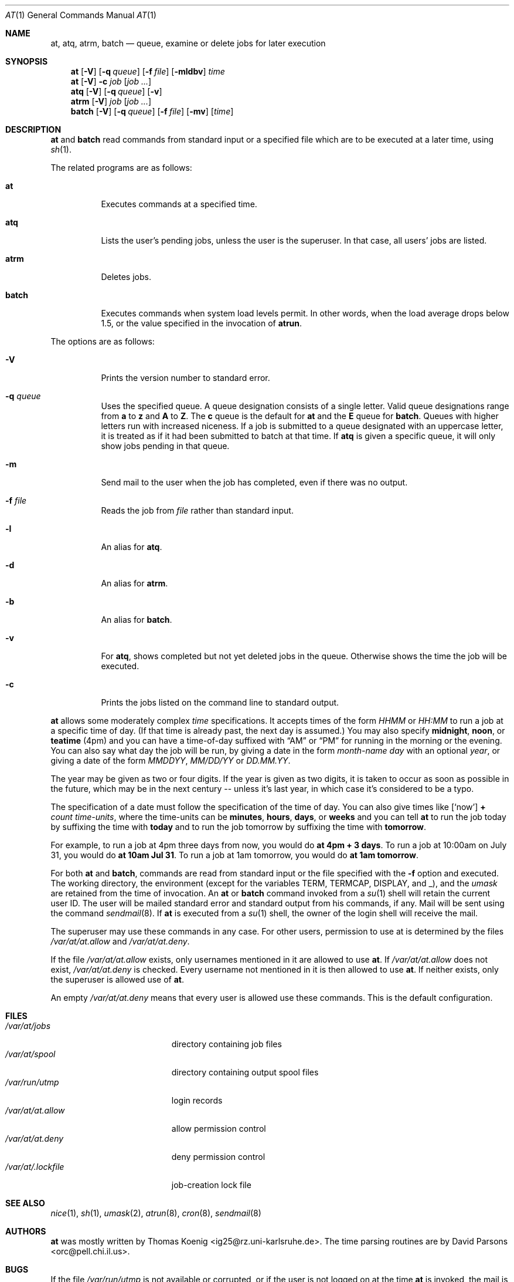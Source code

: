 .\" $OpenBSD: at.1,v 1.18 2001/07/20 19:09:45 mpech Exp $
.\" $FreeBSD: at.man,v 1.6 1997/02/22 19:54:05 peter Exp $
.Dd April 12, 1995
.Dt AT 1
.Os
.Sh NAME
.Nm at ,
.Nm atq ,
.Nm atrm ,
.Nm batch
.Nd queue, examine or delete jobs for later execution
.Sh SYNOPSIS
.Nm at
.Op Fl V
.Op Fl q Ar queue
.Op Fl f Ar file
.Op Fl mldbv
.Ar time
.Nm at
.Op Fl V
.Fl c Ar job Op Ar job ...
.Nm atq
.Op Fl V
.Op Fl q Ar queue
.Op Fl v
.Nm atrm
.Op Fl V
.Ar job
.Op Ar job ...
.Nm batch
.Op Fl V
.Op Fl q Ar queue
.Op Fl f Ar file
.Op Fl mv
.Op Ar time
.Sh DESCRIPTION
.Nm at
and
.Nm batch
read commands from standard input or a specified file which
are to be executed at a later time, using
.Xr sh 1 .
.Pp
The related programs are as follows:
.Bl -tag -width Ds
.It Nm at
Executes commands at a specified time.
.It Nm atq
Lists the user's pending jobs, unless the user is the superuser.
In that case, all users' jobs are listed.
.It Nm atrm
Deletes jobs.
.It Nm batch
Executes commands when system load levels permit.
In other words, when
the load average drops below 1.5, or the value specified in the invocation of
.Nm atrun .
.El
.Pp
The options are as follows:
.Bl -tag -width indent
.It Fl V
Prints the version number to standard error.
.It Fl q Ar queue
Uses the specified queue.
A queue designation consists of a single letter.
Valid queue designations range from
.Sy a
to
.Sy z
and
.Sy A
to
.Sy Z .
The
.Sy c
queue is the default for
.Nm at
and the
.Sy E
queue for
.Nm batch .
Queues with higher letters run with increased niceness.
If a job is submitted to a queue designated with an uppercase letter, it
is treated as if it had been submitted to batch at that time.
If
.Nm atq
is given a specific queue, it will only show jobs pending in that queue.
.It Fl m
Send mail to the user when the job has completed, even if there was no
output.
.It Fl f Ar file
Reads the job from
.Ar file
rather than standard input.
.It Fl l
An alias for
.Nm atq .
.It Fl d
An alias for
.Nm atrm .
.It Fl b
An alias for
.Nm batch .
.It Fl v
For
.Nm atq ,
shows completed but not yet deleted jobs in the queue.
Otherwise shows the time the job will be executed.
.It Fl c
Prints the jobs listed on the command line to standard output.
.El
.Pp
.Nm at
allows some moderately complex
.Ar time
specifications.
It accepts times of the form
.Ar HHMM
or
.Ar HH:MM
to run a job at a specific time of day.
(If that time is already past, the next day is assumed.)
You may also specify
.Sy midnight ,
.Sy noon ,
or
.Sy teatime
(4pm)
and you can have a time-of-day suffixed with
.Dq AM
or
.Dq PM
for running in the morning or the evening.
You can also say what day the job will be run,
by giving a date in the form
.Ar \%month-name day
with an optional
.Ar year ,
or giving a date of the form
.Ar MMDDYY ,
.Ar MM/DD/YY
or
.Ar DD.MM.YY .
.Pp
The year may be given as two or four digits.
If the year is given as two digits, it is taken to occur as soon as
possible in the future, which may be in the next century --
unless it's last year, in which case it's considered to be
a typo.
.Pp
The specification of a date must follow the specification of
the time of day.
You can also give times like
.Op Sq now
.Sy + Ar count \%time-units ,
where the time-units can be
.Sy minutes ,
.Sy hours ,
.Sy days ,
or
.Sy weeks
and you can tell
.Nm at
to run the job today by suffixing the time with
.Sy today
and to run the job tomorrow by suffixing the time with
.Sy tomorrow .
.Pp
For example, to run a job at 4pm three days from now, you would do
.Ic at 4pm + 3 days .
To run a job at 10:00am on July 31, you would do
.Ic at 10am Jul 31 .
To run a job at 1am tomorrow, you would do
.Ic at 1am tomorrow .
.Pp
For both
.Nm at
and
.Nm batch ,
commands are read from standard input or the file specified
with the
.Fl f
option and executed.
The working directory, the environment (except for the variables
.Ev TERM ,
.Ev TERMCAP ,
.Ev DISPLAY ,
and
.Ev _ ) ,
and the
.Ar umask
are retained from the time of invocation.
An
.Nm at
or
.Nm batch
command invoked from a
.Xr su 1
shell will retain the current user ID.
The user will be mailed standard error and standard output from his
commands, if any.
Mail will be sent using the command
.Xr sendmail 8 .
If
.Nm at
is executed from a
.Xr su 1
shell, the owner of the login shell will receive the mail.
.Pp
The superuser may use these commands in any case.
For other users, permission to use at is determined by the files
.Pa /var/at/at.allow
and
.Pa /var/at/at.deny .
.Pp
If the file
.Pa /var/at/at.allow
exists, only usernames mentioned in it are allowed to use
.Nm at .
If
.Pa /var/at/at.allow
does not exist,
.Pa /var/at/at.deny
is checked.
Every username not mentioned in it is then allowed to use
.Nm at .
If neither exists, only the superuser is allowed use of
.Nm at .
.Pp
An empty
.Pa /var/at/at.deny
means that every user is allowed use these commands.
This is the default configuration.
.Sh FILES
.Bl -tag -width /var/at/.lockfile -compact
.It Pa /var/at/jobs
directory containing job files
.It Pa /var/at/spool
directory containing output spool files
.It Pa /var/run/utmp
login records
.It Pa /var/at/at.allow
allow permission control
.It Pa /var/at/at.deny
deny permission control
.It Pa /var/at/.lockfile
job-creation lock file
.El
.Sh SEE ALSO
.Xr nice 1 ,
.Xr sh 1 ,
.Xr umask 2 ,
.Xr atrun 8 ,
.Xr cron 8 ,
.Xr sendmail 8
.Sh AUTHORS
.Nm at
was mostly written by Thomas Koenig <ig25@rz.uni-karlsruhe.de>.
The time parsing routines are by David Parsons <orc@pell.chi.il.us>.
.Sh BUGS
If the file
.Pa /var/run/utmp
is not available or corrupted, or if the user is not logged on at the
time
.Nm at
is invoked, the mail is sent to the user ID found
in the environment variable
.Ev LOGNAME .
If that is undefined or empty, the current user ID is assumed.
.Pp
.Nm at
and
.Nm batch
as presently implemented are not suitable when users are competing for
resources.
If this is the case for your site, you might want to consider another
batch system, such as
.Nm nqs .
.Pp
.Nm atq
always prints the year as two digits.
Since
.Nm at
only permits submission of jobs in the future, it is somewhat
clear which century the job will run in.
